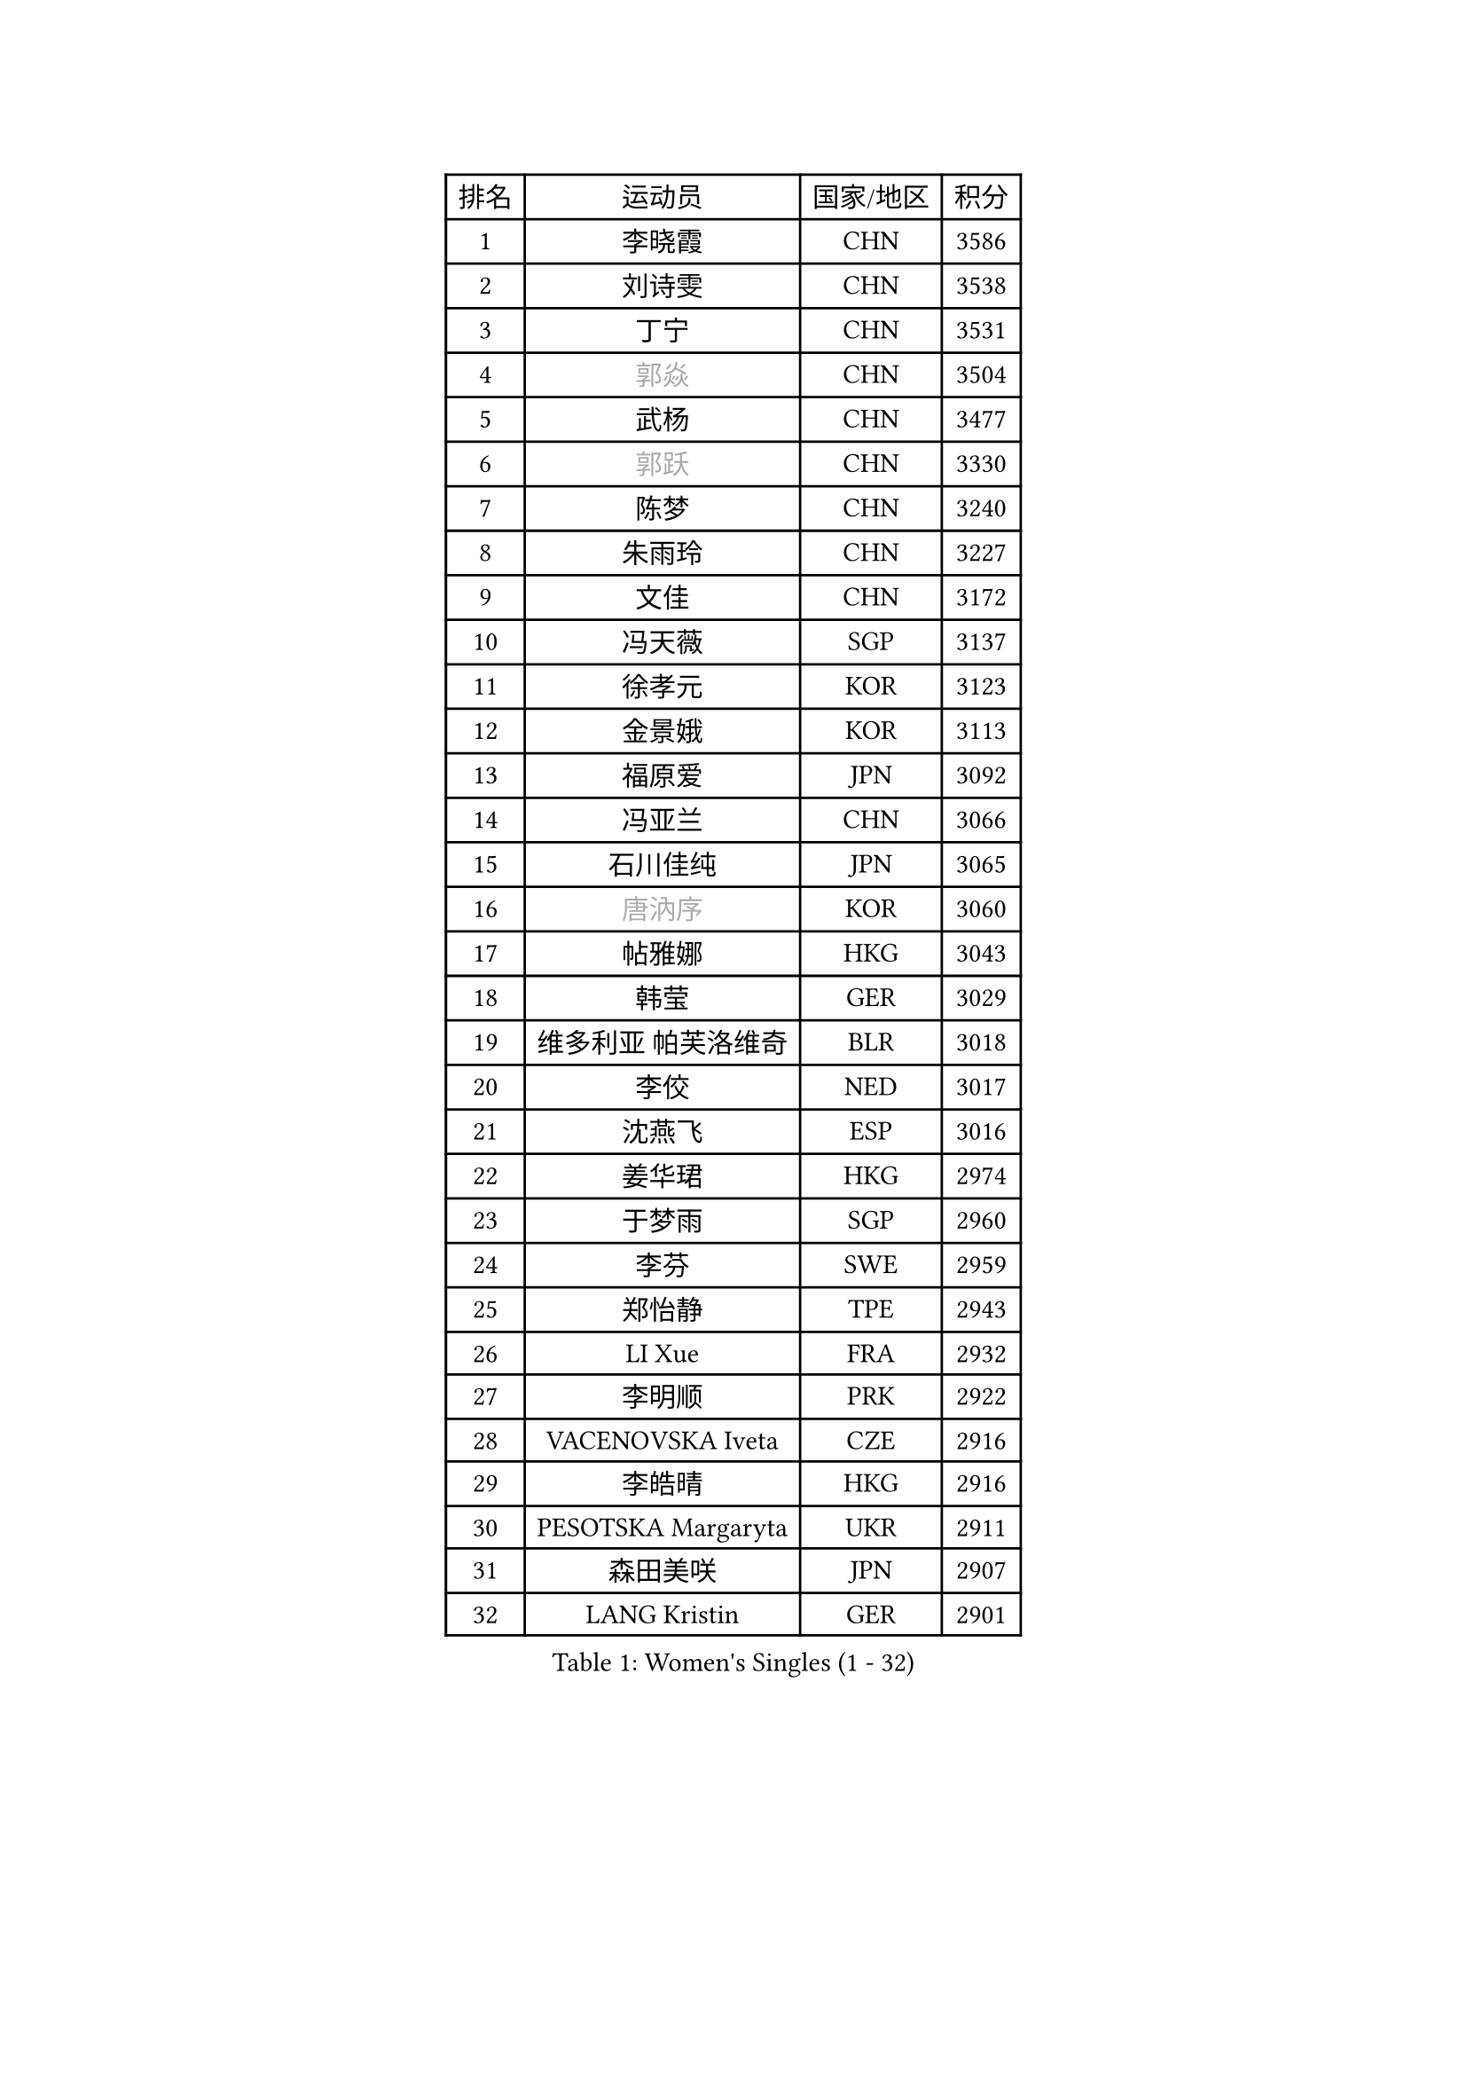 
#set text(font: ("Courier New", "NSimSun"))
#figure(
  caption: "Women's Singles (1 - 32)",
    table(
      columns: 4,
      [排名], [运动员], [国家/地区], [积分],
      [1], [李晓霞], [CHN], [3586],
      [2], [刘诗雯], [CHN], [3538],
      [3], [丁宁], [CHN], [3531],
      [4], [#text(gray, "郭焱")], [CHN], [3504],
      [5], [武杨], [CHN], [3477],
      [6], [#text(gray, "郭跃")], [CHN], [3330],
      [7], [陈梦], [CHN], [3240],
      [8], [朱雨玲], [CHN], [3227],
      [9], [文佳], [CHN], [3172],
      [10], [冯天薇], [SGP], [3137],
      [11], [徐孝元], [KOR], [3123],
      [12], [金景娥], [KOR], [3113],
      [13], [福原爱], [JPN], [3092],
      [14], [冯亚兰], [CHN], [3066],
      [15], [石川佳纯], [JPN], [3065],
      [16], [#text(gray, "唐汭序")], [KOR], [3060],
      [17], [帖雅娜], [HKG], [3043],
      [18], [韩莹], [GER], [3029],
      [19], [维多利亚 帕芙洛维奇], [BLR], [3018],
      [20], [李佼], [NED], [3017],
      [21], [沈燕飞], [ESP], [3016],
      [22], [姜华珺], [HKG], [2974],
      [23], [于梦雨], [SGP], [2960],
      [24], [李芬], [SWE], [2959],
      [25], [郑怡静], [TPE], [2943],
      [26], [LI Xue], [FRA], [2932],
      [27], [李明顺], [PRK], [2922],
      [28], [VACENOVSKA Iveta], [CZE], [2916],
      [29], [李皓晴], [HKG], [2916],
      [30], [PESOTSKA Margaryta], [UKR], [2911],
      [31], [森田美咲], [JPN], [2907],
      [32], [LANG Kristin], [GER], [2901],
    )
  )#pagebreak()

#set text(font: ("Courier New", "NSimSun"))
#figure(
  caption: "Women's Singles (33 - 64)",
    table(
      columns: 4,
      [排名], [运动员], [国家/地区], [积分],
      [33], [侯美玲], [TUR], [2897],
      [34], [李倩], [POL], [2894],
      [35], [李洁], [NED], [2894],
      [36], [李晓丹], [CHN], [2888],
      [37], [MOON Hyunjung], [KOR], [2887],
      [38], [伊丽莎白 萨玛拉], [ROU], [2876],
      [39], [刘佳], [AUT], [2874],
      [40], [#text(gray, "藤井宽子")], [JPN], [2866],
      [41], [石贺净], [KOR], [2864],
      [42], [POTA Georgina], [HUN], [2864],
      [43], [吴佳多], [GER], [2861],
      [44], [若宫三纱子], [JPN], [2857],
      [45], [RI Mi Gyong], [PRK], [2854],
      [46], [MONTEIRO DODEAN Daniela], [ROU], [2852],
      [47], [胡丽梅], [CHN], [2849],
      [48], [LEE I-Chen], [TPE], [2837],
      [49], [ZHAO Yan], [CHN], [2834],
      [50], [CHOI Moonyoung], [KOR], [2834],
      [51], [单晓娜], [GER], [2814],
      [52], [田志希], [KOR], [2813],
      [53], [傅玉], [POR], [2809],
      [54], [梁夏银], [KOR], [2804],
      [55], [石垣优香], [JPN], [2804],
      [56], [KIM Jong], [PRK], [2795],
      [57], [平野早矢香], [JPN], [2775],
      [58], [#text(gray, "WANG Xuan")], [CHN], [2767],
      [59], [DVORAK Galia], [ESP], [2752],
      [60], [浜本由惟], [JPN], [2750],
      [61], [XIAN Yifang], [FRA], [2747],
      [62], [PARK Youngsook], [KOR], [2746],
      [63], [EKHOLM Matilda], [SWE], [2745],
      [64], [IVANCAN Irene], [GER], [2738],
    )
  )#pagebreak()

#set text(font: ("Courier New", "NSimSun"))
#figure(
  caption: "Women's Singles (65 - 96)",
    table(
      columns: 4,
      [排名], [运动员], [国家/地区], [积分],
      [65], [NG Wing Nam], [HKG], [2737],
      [66], [TIKHOMIROVA Anna], [RUS], [2734],
      [67], [HUANG Yi-Hua], [TPE], [2733],
      [68], [STRBIKOVA Renata], [CZE], [2725],
      [69], [BALAZOVA Barbora], [SVK], [2710],
      [70], [平野美宇], [JPN], [2706],
      [71], [NONAKA Yuki], [JPN], [2704],
      [72], [倪夏莲], [LUX], [2702],
      [73], [YOON Sunae], [KOR], [2701],
      [74], [WINTER Sabine], [GER], [2693],
      [75], [伯纳黛特 斯佐科斯], [ROU], [2688],
      [76], [佩特丽莎 索尔佳], [GER], [2687],
      [77], [KOMWONG Nanthana], [THA], [2670],
      [78], [ABE Megumi], [JPN], [2669],
      [79], [KIM Hye Song], [PRK], [2664],
      [80], [LOVAS Petra], [HUN], [2655],
      [81], [PASKAUSKIENE Ruta], [LTU], [2647],
      [82], [妮娜 米特兰姆], [GER], [2645],
      [83], [PARK Seonghye], [KOR], [2642],
      [84], [PERGEL Szandra], [HUN], [2640],
      [85], [RAMIREZ Sara], [ESP], [2638],
      [86], [BILENKO Tetyana], [UKR], [2633],
      [87], [#text(gray, "克里斯蒂娜 托特")], [HUN], [2624],
      [88], [LEE Eunhee], [KOR], [2622],
      [89], [STEFANOVA Nikoleta], [ITA], [2621],
      [90], [CECHOVA Dana], [CZE], [2620],
      [91], [#text(gray, "福冈春菜")], [JPN], [2618],
      [92], [张默], [CAN], [2608],
      [93], [GRZYBOWSKA-FRANC Katarzyna], [POL], [2606],
      [94], [MATSUZAWA Marina], [JPN], [2605],
      [95], [MATSUDAIRA Shiho], [JPN], [2602],
      [96], [ZHENG Shichang], [CHN], [2602],
    )
  )#pagebreak()

#set text(font: ("Courier New", "NSimSun"))
#figure(
  caption: "Women's Singles (97 - 128)",
    table(
      columns: 4,
      [排名], [运动员], [国家/地区], [积分],
      [97], [PRIVALOVA Alexandra], [BLR], [2601],
      [98], [#text(gray, "MOLNAR Cornelia")], [CRO], [2596],
      [99], [PARTYKA Natalia], [POL], [2590],
      [100], [TAN Wenling], [ITA], [2588],
      [101], [LIN Ye], [SGP], [2587],
      [102], [索菲亚 波尔卡诺娃], [AUT], [2585],
      [103], [陈思羽], [TPE], [2585],
      [104], [KUZMINA Elena], [RUS], [2574],
      [105], [#text(gray, "WU Xue")], [DOM], [2570],
      [106], [ZHENG Jiaqi], [USA], [2567],
      [107], [ZHOU Yihan], [SGP], [2566],
      [108], [SKOV Mie], [DEN], [2564],
      [109], [FEHER Gabriela], [SRB], [2561],
      [110], [BARTHEL Zhenqi], [GER], [2561],
      [111], [SOLJA Amelie], [AUT], [2545],
      [112], [GRUNDISCH Carole], [FRA], [2544],
      [113], [张蔷], [CHN], [2543],
      [114], [SHENG Dandan], [CHN], [2541],
      [115], [LI Qiangbing], [AUT], [2539],
      [116], [DAS Ankita], [IND], [2534],
      [117], [车晓曦], [CHN], [2533],
      [118], [SIBLEY Kelly], [ENG], [2533],
      [119], [ODOROVA Eva], [SVK], [2526],
      [120], [MIKHAILOVA Polina], [RUS], [2525],
      [121], [VIVARELLI Debora], [ITA], [2524],
      [122], [杜凯琹], [HKG], [2511],
      [123], [MADARASZ Dora], [HUN], [2509],
      [124], [#text(gray, "KIM Junghyun")], [KOR], [2508],
      [125], [FADEEVA Oxana], [RUS], [2503],
      [126], [WANG Chen], [CHN], [2501],
      [127], [#text(gray, "KANG Misoon")], [KOR], [2500],
      [128], [ERDELJI Anamaria], [SRB], [2496],
    )
  )